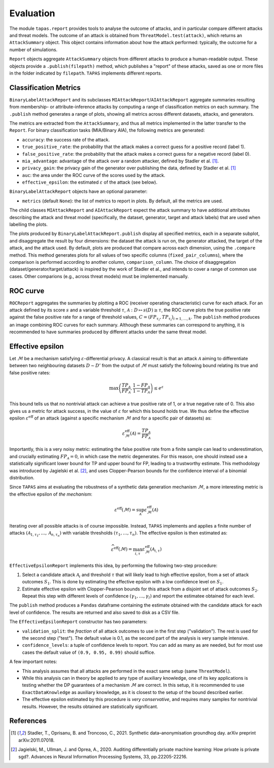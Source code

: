 ==========
Evaluation
==========

The module ``tapas.report`` provides tools to analyse the outcome of attacks, and in particular compare different attacks and threat models.
The outcome of an attack is obtained from ``ThreatModel.test(attack)``, which returns an ``AttackSummary`` object.
This object contains information about how the attack performed: typically, the outcome for a number of simulations.

``Report`` objects aggregate ``AttackSummary`` objects from different attacks to produce a human-readable output.
These objects provide a ``.publish(filepath)`` method, which publishes a "report" of these attacks, saved as one or more files in the folder indicated by ``filepath``. ``TAPAS`` implements different reports.



Classification Metrics
----------------------

``BinaryLabelAttackReport`` and its subclasses ``MIAttackReport``/``AIAttackReport`` aggregate summaries resulting from membership- or attribute-inference attacks by computing a range of classification metrics on each summary. The ``.publish`` method generates a range of plots, showing all metrics across different datasets, attacks, and generators.

The metrics are extracted from the ``AttackSummary``, and thus all metrics implemented in the latter transfer to the ``Report``.
For binary classification tasks (MIA/Binary AIA), the following metrics are generated:

- ``accuracy``: the success rate of the attack.
- ``true_positive_rate``: the probability that the attack makes a correct guess for a positive record (label 1).
- ``false_positive_rate``: the probability that the attack makes a correct guess for a negative record (label 0).
- ``mia_advantage``: advantage of the attack over a random attacker, defined by Stadler et al. [1]_.
- ``privacy_gain``: the privacy gain of the generator over publishing the data, defined by Stadler et al. [1]_
- ``auc``: the area under the ROC curve of the scores used by the attack.
- ``effective_epsilon``: the estimated :math:`\varepsilon` of the attack (see below).

``BinaryLabelAttackReport`` objects have an optional parameter:

- ``metrics`` (default ``None``): the list of metrics to report in plots. By default, all the metrics are used.

The child classes ``MIAttackReport`` and ``AIAttackReport`` expect the attack summary to have additional attributes describing the attack and threat model (specifically, the dataset, generator, target and attack labels) that are used when labelling the plots.

The plots produced by ``BinaryLabelAttackReport.publish`` display all specified metrics, each in a separate subplot, and disaggregate the result by four dimensions: the dataset the attack is run on, the generator attacked, the target of the attack, and the attack used. By default, plots are produced that compare across each dimension, using the ``.compare`` method.
This method generates plots for all values of two specific columns (``fixed_pair_columns``), where the comparison is performed according to another column, ``comparison_column``.
The choice of disaggregation (dataset/generator/target/attack) is inspired by the work of Stadler et al., and intends to cover a range of common use cases. Other comparions (e.g., across threat models) must be implemented manually.

.. TODO: this seems like something to look into. 


ROC curve
---------

``ROCReport`` aggregates the summaries by plotting a ROC (receiver operating characteristic) curve for each attack. For an attack defined by its score :math:`s` and a variable threshold :math:`\tau`, :math:`\mathcal{A}: D \mapsto s(D) \geq \tau`, the ROC curve plots the true positive rate against the false positive rate for a range of threshold values, :math:`C = \left(FP_{\tau_i}, TP_{\tau_i}\right)_{i=1,\dots,k}`.
The ``publish`` method produces an image combining ROC curves for each summary.
Although these summaries can correspond to anything, it is recommended to have summaries produced by different attacks under the same threat model.



Effective epsilon
-----------------

Let :math:`\mathcal{M}` be a mechanism satisfying :math:`\varepsilon`-differential privacy. A classical result is that an attack :math:`\mathcal{A}` aiming to differentiate between two neighbouring datasets :math:`D \sim D'` from the output of :math:`\mathcal{M}` must satisfy the following bound relating its true and false positive rates:

.. math::
	\max\left(\frac{TP_\mathcal{A}}{FP_\mathcal{A}}, \frac{1-FP_\mathcal{A}}{1-TP_\mathcal{A}}\right) \leq e^\varepsilon

This bound tells us that no nontrivial attack can achieve a true positive rate of 1, or a true negative rate of 0.
This also gives us a metric for attack success, in the value of :math:`\varepsilon` for which this bound holds true.
We thus define the effective epsilon :math:`\varepsilon^\text{eff}` of an attack (against a specific mechanism :math:`\mathcal{M}` and for a specific pair of datasets) as:

.. math::
	\varepsilon^\text{eff}_\mathcal{M}(\mathcal{A}) = \frac{TP_\mathcal{A}}{FP_\mathcal{A}}

Importantly, this is a very noisy metric: estimating the false positive rate from a finite sample can lead to underestimation, and crucially estimating :math:`FP_\mathcal{A} = 0`, in which case the metric degenerates. For this reason, one should instead use a statistically significant lower bound for TP and upper bound for FP, leading to a trustworthy estimate. This methodology was introduced by Jagielski et al. [2]_, and uses Clopper-Pearson bounds for the confidence interval of a binomial distribution.

Since ``TAPAS`` aims at evaluating the robustness of a synthetic data generation mechanism :math:`\mathcal{M}`, a more interesting metric is the effective epsilon of *the mechanism*:

.. math::
	\varepsilon^\text{eff}(\mathcal{M}) = \sup_{\mathcal{A}} \varepsilon^\text{eff}_\mathcal{M}(\mathcal{A})

Iterating over all possible attacks is of course impossible. Instead, ``TAPAS`` implements and applies a finite number of attacks :math:`\left(\mathcal{A}_{1, \tau_1}, \dots, \mathcal{A}_{n, \tau_n}\right)` with variable thresholds :math:`\left(\tau_1, \dots, \tau_n\right)`. The effective epsilon is then estimated as:

.. math::
	\widehat{\varepsilon^\text{eff}}(\mathcal{M}) = \max_{i, \tau} \varepsilon^\text{eff}_\mathcal{M}(\mathcal{A}_{i,\tau})

``EffectiveEpsilonReport`` implements this idea, by performing the following two-step procedure:

1. Select a candidate attack :math:`\mathcal{A}_i` and threshold :math:`\tau` that will likely lead to high effective epsilon, from a set of attack outcomes :math:`S_1`. This is done by estimating the effective epsilon with a low confidence level on :math:`S_1`.
2. Estimate effective epsilon with Clopper-Pearson bounds for this attack from a disjoint set of attack outcomes :math:`S_2`. Repeat this step with different levels of confidence :math:`\left(\gamma_1, \dots, \gamma_l\right)` and report the estimatee obtained for each level.

The ``publish`` method produces a ``Pandas`` dataframe containing the estimate obtained with the candidate attack for each level of confidence. The results are returned and also saved to disk as a CSV file.

The ``EffectiveEpsilonReport`` constructor has two parameters:

- ``validation_split``: the *fraction* of all attack outcomes to use in the first step ("validation"). The rest is used for the second step ("test"). The default value is 0.1, as the second part of the analysis is very sample intensive.
- ``confidence_levels``: a tuple of confidence levels to report. You can add as many as are needed, but for most use cases the default value  of ``(0.9, 0.95, 0.99)`` should suffice.

A few important notes:

- This analysis assumes that all attacks are performed in the exact same setup (same ``ThreatModel``).
- While this analysis can in theory be applied to any type of auxiliary knowledge, one of its key applications is testing whether the DP guarantees of a mechanism :math:`\mathcal{M}` are correct. In this setup, it is recommended to use ``ExactDataKnowledge`` as auxiliary knowledge, as it is closest to the setup of the bound described earlier.
- The effective epsilon estimated by this procedure is *very conservative*, and requires many samples for nontrivial results. However, the results obtained are statistically significant.


References
----------

.. [1] Stadler, T., Oprisanu, B. and Troncoso, C., 2021. Synthetic data–anonymisation groundhog day. arXiv preprint arXiv:2011.07018.
.. [2] Jagielski, M., Ullman, J. and Oprea, A., 2020. Auditing differentially private machine learning: How private is private sgd?. Advances in Neural Information Processing Systems, 33, pp.22205-22216.
